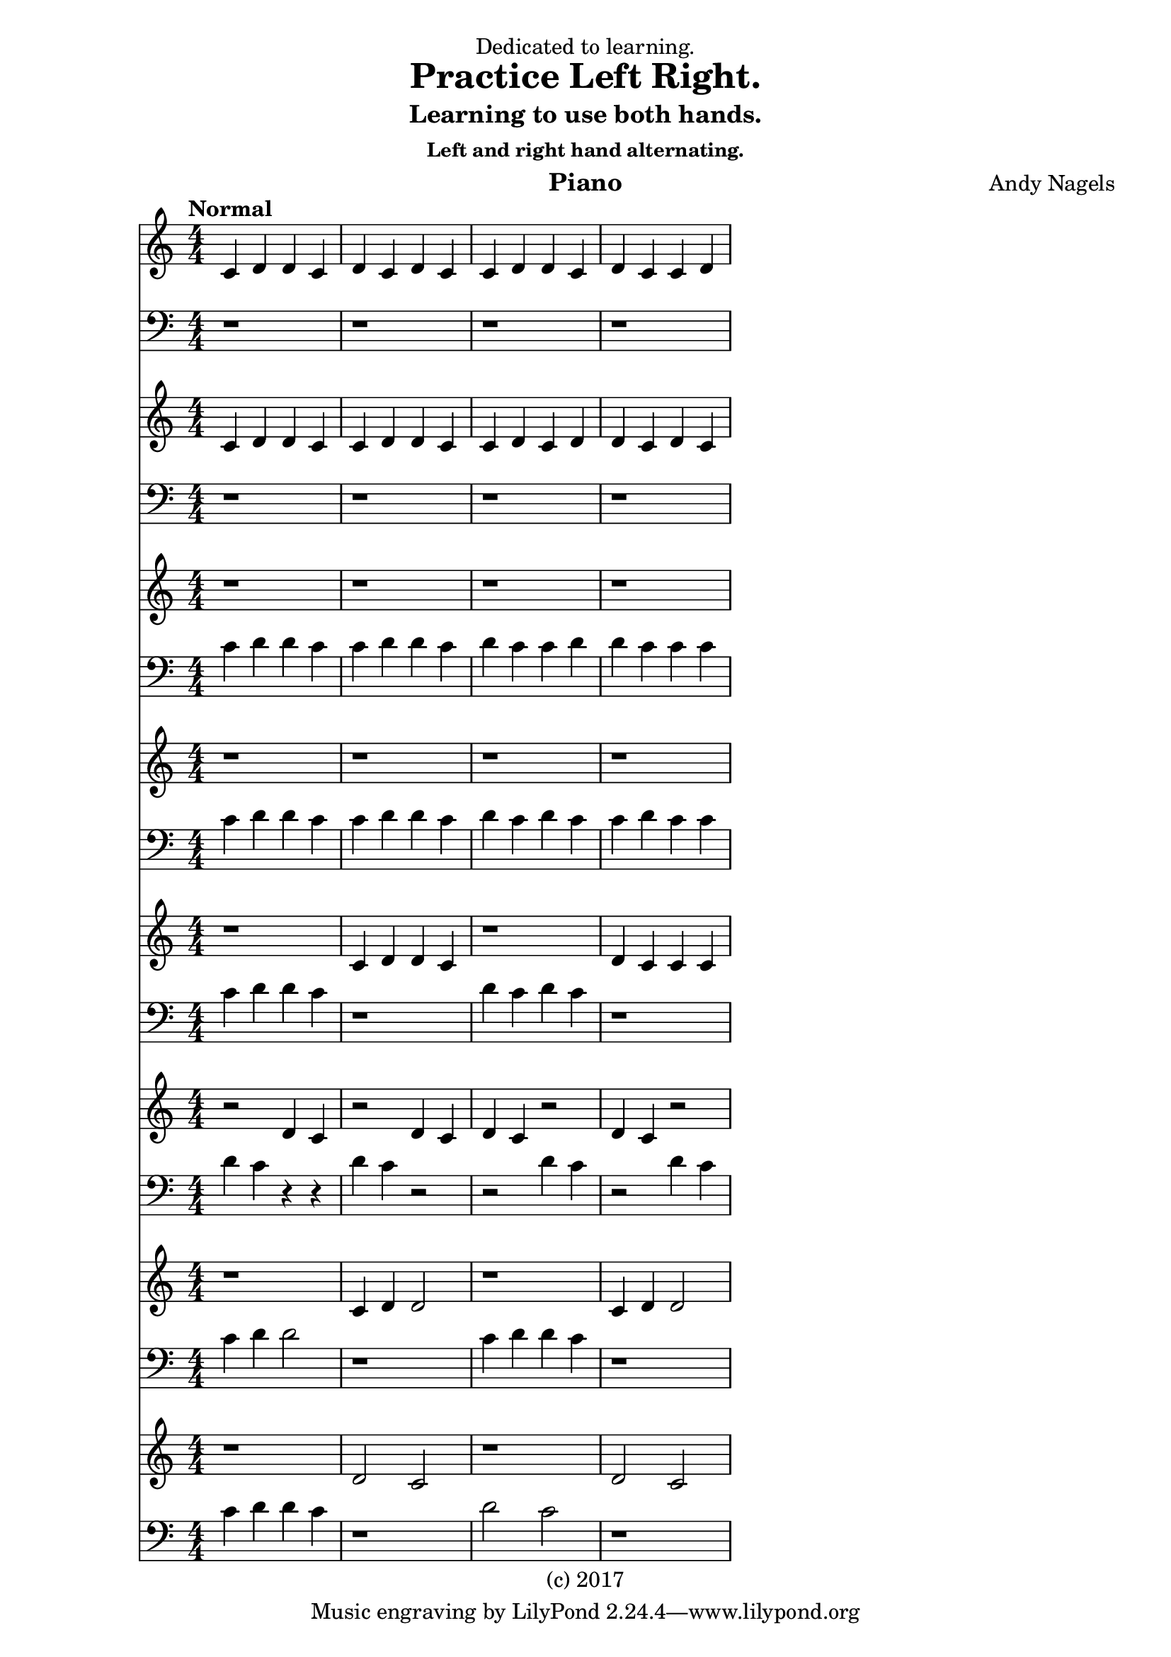 \version "2.18.2"

\header {
  dedication = "Dedicated to learning."
  title = "Practice Left Right."
  subtitle = "Learning to use both hands."
  subsubtitle = "Left and right hand alternating."
  instrument = "Piano"
  composer = "Andy Nagels"
  arranger = ""
  copyright = "(c) 2017"
}

global = {
  \key c \major
  \numericTimeSignature
  \time 4/4
  \tempo "Normal"
}

\paper {
  #(set-paper-size "a4")
}

\language "english"

%------- TREBLE -------
pianoPartTrebleA = {
  \global
  c4 d d c | % m0
  d c d c | % m1
  c d d c | % m2
  d c c d | % m3
}

pianoPartTrebleB = {
  \global
  c4 d d c | % m4
  c d d c | % m5
  c d c d | % m6
  d c d c | % m7
}

pianoPartTrebleC = {
  \global
  r1 | % m8
  r1 | % m9
  r1 | % m10
  r1 | % m11
}

pianoPartTrebleD = {
  \global
  r1 | % m12
  r1 | % m13
  r1 | % m14
  r1 | % m15
}

pianoPartTrebleE = {
  \global
  r1 | % m12
  c4 d d c | % m13
  r1 | % m14
  d4 c c c | % m15
}

pianoPartTrebleF = {
  \global
  r2 d4 c | % m16
  r2 d4 c | % m17
  d4 c r2 | % m18
  d4 c r2 | % m19
}

pianoPartTrebleG = {
  \global
  r1 | % m20
  c4 d4 d2 | % m21
  r1 | % m22
  c4 d4 d2 | % m23
}

pianoPartTrebleH = {
  \global
  r1 | % m24
  d2 c2 | % m25
  r1 | % m26
  d2 c2 | % m27
}
%------- /TREBLE -------

%------- CLEFF -------
pianoPartCleffA = {
  \global
  \clef bass
  r1 | % m0
  r1 | % m1
  r1 | % m2
  r1 | % m3
}

pianoPartCleffB = {
  \global
  \clef bass
  r1 | % m4
  r1 | % m5
  r1 | % m6
  r1 | % m7
}

pianoPartCleffC = {
  \global
  \clef bass
  c4 d d c | % m8
  c d d c | % m9
  d c c d | % m10
  d c c c | % m11
}


pianoPartCleffD = {
  \global
  \clef bass
  c4 d d c | % m8
  c d d c | % m9
  d c d c | % m10
  c d c c | % m11
}

pianoPartCleffE = {
  \global
  \clef bass
  c4 d d c | % m12
  r1 | % m13
  d4 c d c | % m14
  r1 | % m15
}

pianoPartCleffF = {
  \global
  \clef bass
  d4 c r4 r4 | % m16
  d4 c r2 | % m17
  r2 d4 c | % m18
  r2 d4 c | % m19
}

pianoPartCleffG = {
  \global
  \clef bass
  c4 d4 d2 | % m20
  r1 | % m21
  c4 d4 d4 c4 | % m22
  r1 | % m23
}

pianoPartCleffH = {
  \global
  \clef bass
  c4 d d c | % m24
  r1 | % m25
  d2 c2 | % m26
  r1| % m27
}
%------- /CLEFF -------

\score {
  \relative c'
  {
      <<
        \pianoPartTrebleA
        \pianoPartCleffA
        \pianoPartTrebleB
        \pianoPartCleffB
        \pianoPartTrebleC
        \pianoPartCleffC
        \pianoPartTrebleD
        \pianoPartCleffD
        \pianoPartTrebleE
        \pianoPartCleffE
        \pianoPartTrebleF
        \pianoPartCleffF
        \pianoPartTrebleG
        \pianoPartCleffG
        \pianoPartTrebleH
        \pianoPartCleffH
      >>
  }
  \layout {}
  \midi {midiInstrument = "piano"}
}